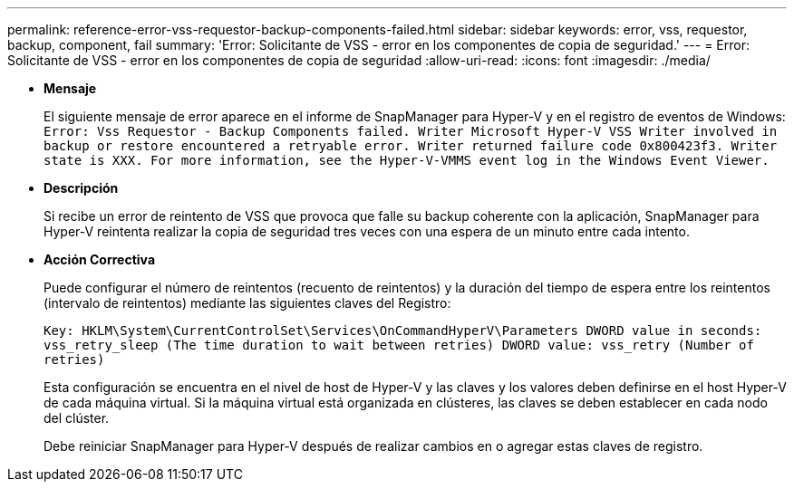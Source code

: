 ---
permalink: reference-error-vss-requestor-backup-components-failed.html 
sidebar: sidebar 
keywords: error, vss, requestor, backup, component, fail 
summary: 'Error: Solicitante de VSS - error en los componentes de copia de seguridad.' 
---
= Error: Solicitante de VSS - error en los componentes de copia de seguridad
:allow-uri-read: 
:icons: font
:imagesdir: ./media/


* *Mensaje*
+
El siguiente mensaje de error aparece en el informe de SnapManager para Hyper-V y en el registro de eventos de Windows: `Error: Vss Requestor - Backup Components failed. Writer Microsoft Hyper-V VSS Writer involved in backup or restore encountered a retryable error. Writer returned failure code 0x800423f3. Writer state is XXX. For more information, see the Hyper-V-VMMS event log in the Windows Event Viewer.`

* *Descripción*
+
Si recibe un error de reintento de VSS que provoca que falle su backup coherente con la aplicación, SnapManager para Hyper-V reintenta realizar la copia de seguridad tres veces con una espera de un minuto entre cada intento.

* *Acción Correctiva*
+
Puede configurar el número de reintentos (recuento de reintentos) y la duración del tiempo de espera entre los reintentos (intervalo de reintentos) mediante las siguientes claves del Registro:

+
`Key: HKLM\System\CurrentControlSet\Services\OnCommandHyperV\Parameters DWORD value in seconds: vss_retry_sleep (The time duration to wait between retries) DWORD value: vss_retry (Number of retries)`

+
Esta configuración se encuentra en el nivel de host de Hyper-V y las claves y los valores deben definirse en el host Hyper-V de cada máquina virtual. Si la máquina virtual está organizada en clústeres, las claves se deben establecer en cada nodo del clúster.

+
Debe reiniciar SnapManager para Hyper-V después de realizar cambios en o agregar estas claves de registro.


